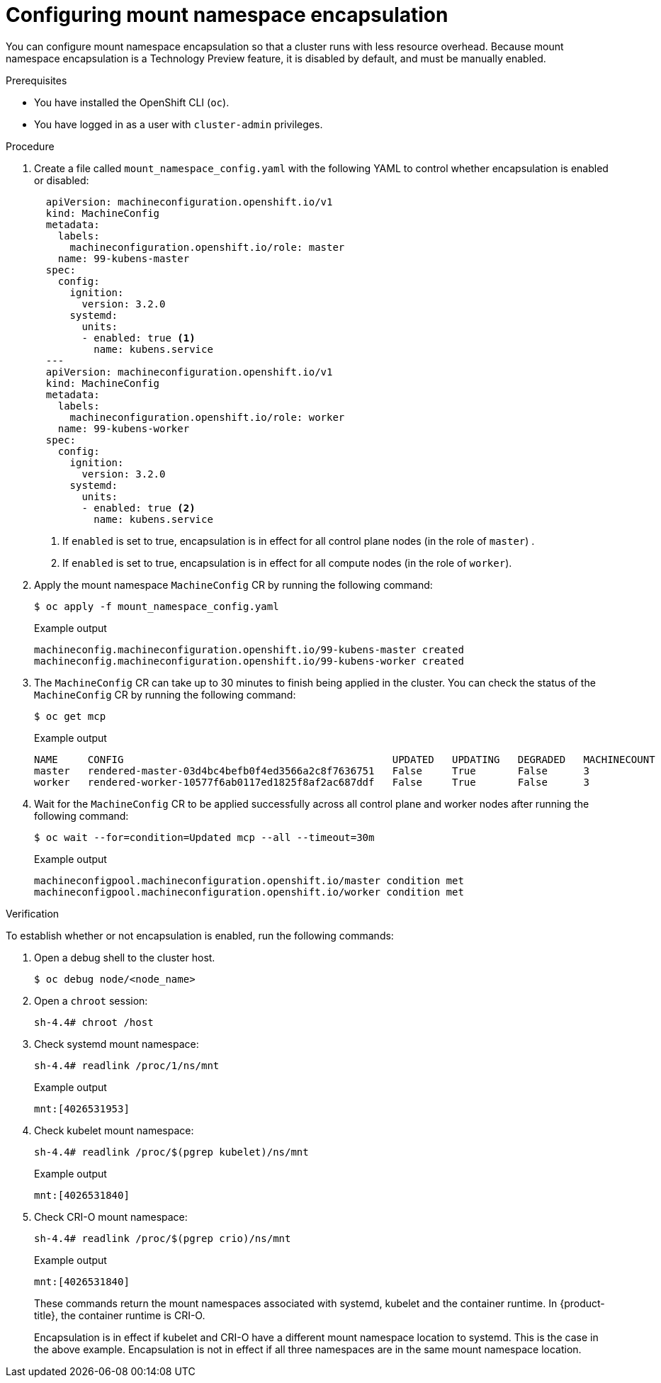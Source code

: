 // Module included in the following assemblies:
//
// * scalability_and_performance/optimizing-cpu-usage.adoc
:_content-type: PROCEDURE
[id="enabling-encapsulation_{context}"]
= Configuring mount namespace encapsulation

You can configure mount namespace encapsulation so that a cluster runs with less resource overhead.
Because mount namespace encapsulation is a Technology Preview feature, it is disabled by default, and must be manually enabled.

.Prerequisites

* You have installed the OpenShift CLI (`oc`).

* You have logged in as a user with `cluster-admin` privileges.

.Procedure

. Create a file called `mount_namespace_config.yaml` with the following YAML to control whether encapsulation is enabled or disabled:
+
[source,yaml]
----
  apiVersion: machineconfiguration.openshift.io/v1
  kind: MachineConfig
  metadata:
    labels:
      machineconfiguration.openshift.io/role: master
    name: 99-kubens-master
  spec:
    config:
      ignition:
        version: 3.2.0
      systemd:
        units:
        - enabled: true <1>
          name: kubens.service
  ---
  apiVersion: machineconfiguration.openshift.io/v1
  kind: MachineConfig
  metadata:
    labels:
      machineconfiguration.openshift.io/role: worker
    name: 99-kubens-worker
  spec:
    config:
      ignition:
        version: 3.2.0
      systemd:
        units:
        - enabled: true <2>
          name: kubens.service
----
<1> If `enabled` is set to true, encapsulation is in effect for all control plane nodes (in the role of `master`) .
<2> If `enabled` is set to true, encapsulation is in effect for all compute nodes (in the role of `worker`).

. Apply the mount namespace `MachineConfig` CR by running the following command:
+
[source,terminal]
----
$ oc apply -f mount_namespace_config.yaml
----
+
.Example output
[source,terminal]
----
machineconfig.machineconfiguration.openshift.io/99-kubens-master created
machineconfig.machineconfiguration.openshift.io/99-kubens-worker created
----

. The `MachineConfig` CR can take up to 30 minutes to finish being applied in the cluster. You can check the status of the `MachineConfig` CR by running the following command:
+
[source,terminal]
----
$ oc get mcp
----
+
.Example output
[source,terminal]
----
NAME     CONFIG                                             UPDATED   UPDATING   DEGRADED   MACHINECOUNT   READYMACHINECOUNT   UPDATEDMACHINECOUNT   DEGRADEDMACHINECOUNT   AGE
master   rendered-master-03d4bc4befb0f4ed3566a2c8f7636751   False     True       False      3              0                   0                     0                      45m
worker   rendered-worker-10577f6ab0117ed1825f8af2ac687ddf   False     True       False      3              1                   1
----

. Wait for the `MachineConfig` CR to be applied successfully across all control plane and worker nodes after running the following command:
+
[source,terminal]
----
$ oc wait --for=condition=Updated mcp --all --timeout=30m
----
+
.Example output
[source,terminal]
----
machineconfigpool.machineconfiguration.openshift.io/master condition met
machineconfigpool.machineconfiguration.openshift.io/worker condition met
----

.Verification

To establish whether or not encapsulation is enabled, run the following commands:

. Open a debug shell to the cluster host.
+
[source,terminal]
----
$ oc debug node/<node_name>
----

. Open a `chroot` session:
+
[source,terminal]
----
sh-4.4# chroot /host
----

. Check systemd mount namespace:
+
[source,terminal]
----
sh-4.4# readlink /proc/1/ns/mnt
----
+
.Example output
[source,terminal]
----
mnt:[4026531953]
----

. Check kubelet mount namespace:
+
[source,terminal]
----
sh-4.4# readlink /proc/$(pgrep kubelet)/ns/mnt
----
+
.Example output
[source,terminal]
----
mnt:[4026531840]
----

. Check CRI-O mount namespace:
+
[source,terminal]
----
sh-4.4# readlink /proc/$(pgrep crio)/ns/mnt
----
+
.Example output
[source,terminal]
----
mnt:[4026531840]
----
+
These commands return the mount namespaces associated with systemd, kubelet and the container runtime. In {product-title}, the container runtime is CRI-O.
+
Encapsulation is in effect if kubelet and CRI-O have a different mount namespace location to systemd.
This is the case in the above example.
Encapsulation is not in effect if all three namespaces are in the same mount namespace location.
